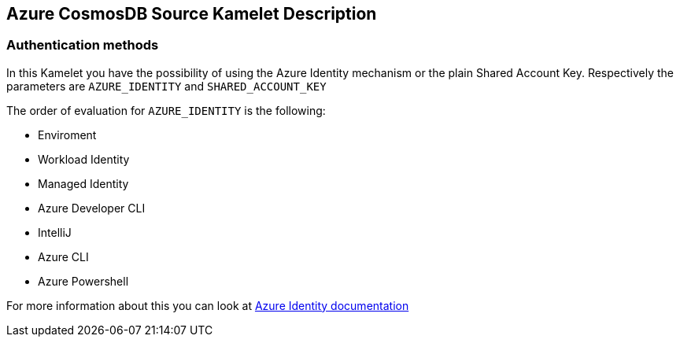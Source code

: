 == Azure CosmosDB Source Kamelet Description

=== Authentication methods

In this Kamelet you have the possibility of using the Azure Identity mechanism or the plain Shared Account Key. Respectively the parameters are `AZURE_IDENTITY` and `SHARED_ACCOUNT_KEY`

The order of evaluation for `AZURE_IDENTITY` is the following:

 - Enviroment
 - Workload Identity 
 - Managed Identity 
 - Azure Developer CLI 
 - IntelliJ
 - Azure CLI
 - Azure Powershell

For more information about this you can look at https://learn.microsoft.com/en-us/java/api/overview/azure/identity-readme[Azure Identity documentation]
